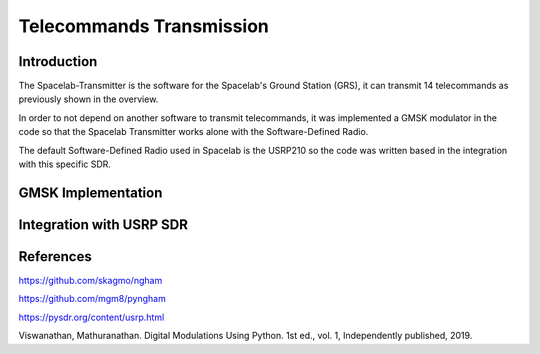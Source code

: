 *************************
Telecommands Transmission
*************************

Introduction
============

The Spacelab-Transmitter is the software for the Spacelab's Ground Station (GRS), it can transmit 14 telecommands as previously shown in the overview.    
 
In order to not depend on another software to transmit telecommands, it was implemented a GMSK modulator in the code so that the Spacelab Transmitter works alone with the Software-Defined Radio.

The default Software-Defined Radio used in Spacelab is the USRP210 so the code was written based in the integration with this specific SDR.

.. image:: img/usrp.png
   :width: 500

GMSK Implementation
===================



Integration with USRP SDR
=========================


References
==========
https://github.com/skagmo/ngham

https://github.com/mgm8/pyngham

https://pysdr.org/content/usrp.html

Viswanathan, Mathuranathan. Digital Modulations Using Python. 1st ed., vol. 1, Independently published, 2019.

